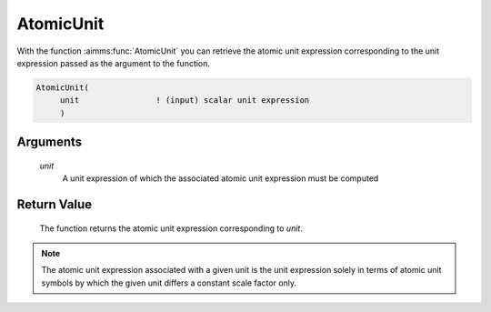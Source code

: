 .. aimms:function:: AtomicUnit(unit)

.. _AtomicUnit:

AtomicUnit
==========

With the function :aimms:func:`AtomicUnit` you can retrieve the atomic unit
expression corresponding to the unit expression passed as the argument
to the function.

.. code-block:: aimms

    AtomicUnit(
         unit                ! (input) scalar unit expression
         )

Arguments
---------

    *unit*
        A unit expression of which the associated atomic unit expression must be
        computed

Return Value
------------

    The function returns the atomic unit expression corresponding to *unit*.

.. note::

    The atomic unit expression associated with a given unit is the unit
    expression solely in terms of atomic unit symbols by which the given
    unit differs a constant scale factor only.

.. seealso::

    Unit expressions are discussed in full detail in Chapter 32 of the
    `Language Reference <https://documentation.aimms.com/_downloads/AIMMS_ref.pdf>`__.

